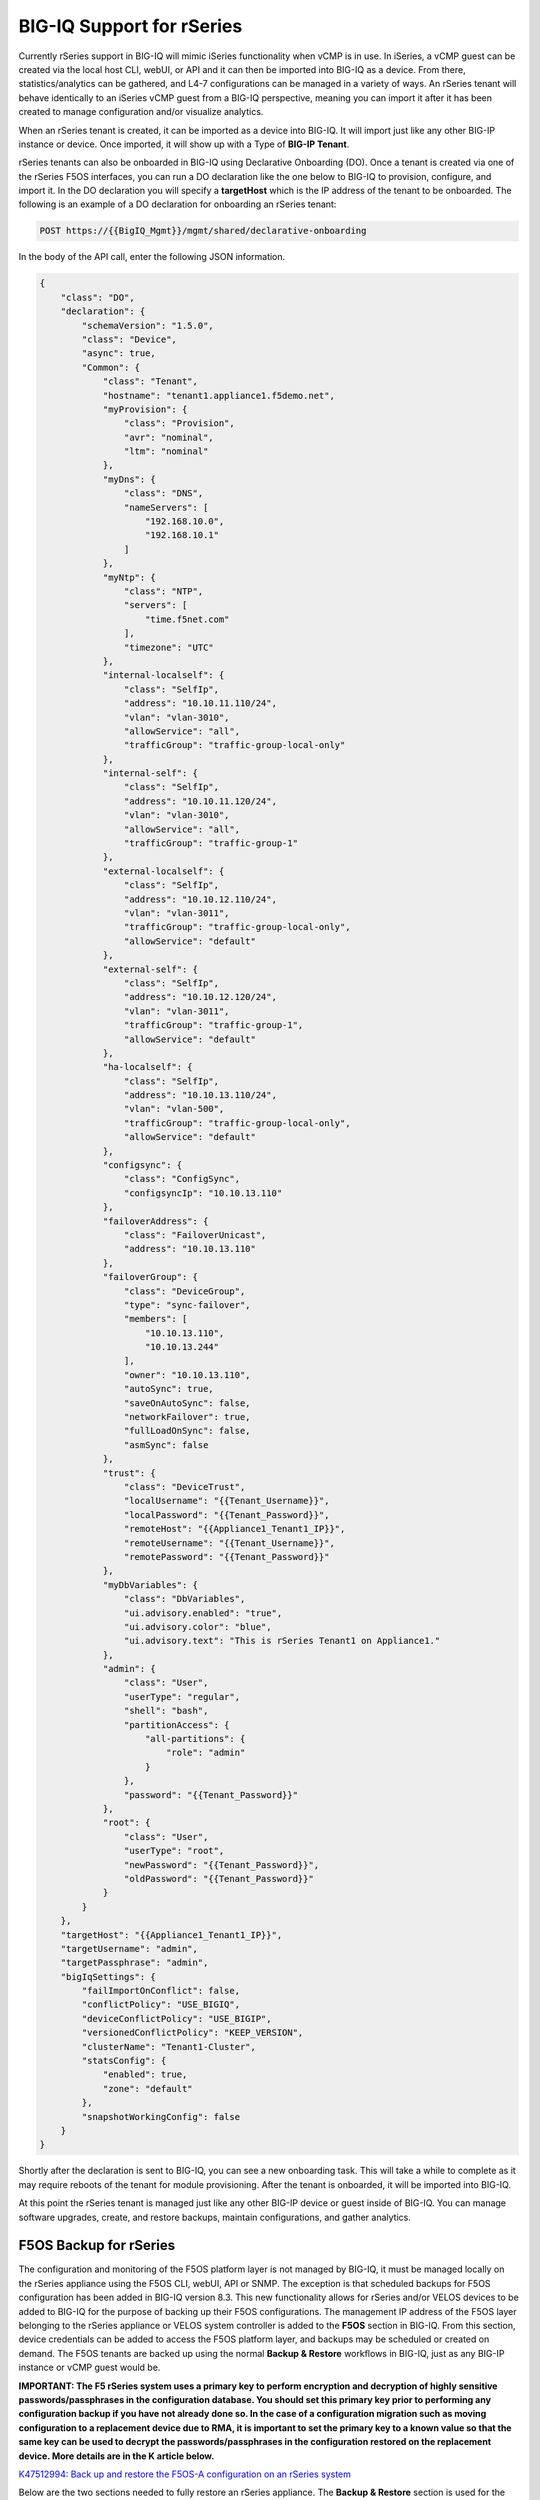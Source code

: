 ==========================
BIG-IQ Support for rSeries
==========================

Currently rSeries support in BIG-IQ will mimic iSeries functionality when vCMP is in use. In iSeries, a vCMP guest can be created via the local host CLI, webUI, or API and it can then be imported into BIG-IQ as a device. From there, statistics/analytics can be gathered, and L4-7 configurations can be managed in a variety of ways. An rSeries tenant will behave identically to an iSeries vCMP guest from a BIG-IQ perspective, meaning you can import it after it has been created to manage configuration and/or visualize analytics.

When an rSeries tenant is created, it can be imported as a device into BIG-IQ. It will import just like any other BIG-IP instance or device.  Once imported, it will show up with a Type of **BIG-IP Tenant**.

.. image:: images/bigiq_support_for_rseries/image1.png
  :align: center
  :scale: 70%

rSeries tenants can also be onboarded in BIG-IQ using Declarative Onboarding (DO). Once a tenant is created via one of the rSeries F5OS interfaces, you can run a DO declaration like the one below to BIG-IQ to provision, configure, and import it. In the DO declaration you will specify a **targetHost** which is the IP address of the tenant to be onboarded. The following is an example of a DO declaration for onboarding an rSeries tenant:

.. code-block:: bash

    POST https://{{BigIQ_Mgmt}}/mgmt/shared/declarative-onboarding

In the body of the API call, enter the following JSON information.

.. code-block:: json

    {
        "class": "DO",
        "declaration": {
            "schemaVersion": "1.5.0",
            "class": "Device",
            "async": true,
            "Common": {
                "class": "Tenant",
                "hostname": "tenant1.appliance1.f5demo.net",
                "myProvision": {
                    "class": "Provision",
                    "avr": "nominal",
                    "ltm": "nominal"
                },
                "myDns": {
                    "class": "DNS",
                    "nameServers": [
                        "192.168.10.0",
                        "192.168.10.1"
                    ]
                },
                "myNtp": {
                    "class": "NTP",
                    "servers": [
                        "time.f5net.com"
                    ],
                    "timezone": "UTC"
                },
                "internal-localself": {
                    "class": "SelfIp",
                    "address": "10.10.11.110/24",
                    "vlan": "vlan-3010",
                    "allowService": "all",
                    "trafficGroup": "traffic-group-local-only"
                },
                "internal-self": {
                    "class": "SelfIp",
                    "address": "10.10.11.120/24",
                    "vlan": "vlan-3010",
                    "allowService": "all",
                    "trafficGroup": "traffic-group-1"
                },
                "external-localself": {
                    "class": "SelfIp",
                    "address": "10.10.12.110/24",
                    "vlan": "vlan-3011",
                    "trafficGroup": "traffic-group-local-only",
                    "allowService": "default"
                },
                "external-self": {
                    "class": "SelfIp",
                    "address": "10.10.12.120/24",
                    "vlan": "vlan-3011",
                    "trafficGroup": "traffic-group-1",
                    "allowService": "default"
                },
                "ha-localself": {
                    "class": "SelfIp",
                    "address": "10.10.13.110/24",
                    "vlan": "vlan-500",
                    "trafficGroup": "traffic-group-local-only",
                    "allowService": "default"
                },
                "configsync": {
                    "class": "ConfigSync",
                    "configsyncIp": "10.10.13.110"
                },
                "failoverAddress": {
                    "class": "FailoverUnicast",
                    "address": "10.10.13.110"
                },
                "failoverGroup": {
                    "class": "DeviceGroup",
                    "type": "sync-failover",
                    "members": [
                        "10.10.13.110",
                        "10.10.13.244"
                    ],
                    "owner": "10.10.13.110",
                    "autoSync": true,
                    "saveOnAutoSync": false,
                    "networkFailover": true,
                    "fullLoadOnSync": false,
                    "asmSync": false
                },
                "trust": {
                    "class": "DeviceTrust",
                    "localUsername": "{{Tenant_Username}}",
                    "localPassword": "{{Tenant_Password}}",
                    "remoteHost": "{{Appliance1_Tenant1_IP}}",
                    "remoteUsername": "{{Tenant_Username}}",
                    "remotePassword": "{{Tenant_Password}}"
                },
                "myDbVariables": {
                    "class": "DbVariables",
                    "ui.advisory.enabled": "true",
                    "ui.advisory.color": "blue",
                    "ui.advisory.text": "This is rSeries Tenant1 on Appliance1."
                },
                "admin": {
                    "class": "User",
                    "userType": "regular",
                    "shell": "bash",
                    "partitionAccess": {
                        "all-partitions": {
                            "role": "admin"
                        }
                    },
                    "password": "{{Tenant_Password}}"
                },
                "root": {
                    "class": "User",
                    "userType": "root",
                    "newPassword": "{{Tenant_Password}}",
                    "oldPassword": "{{Tenant_Password}}"
                }
            }
        },
        "targetHost": "{{Appliance1_Tenant1_IP}}",
        "targetUsername": "admin",
        "targetPassphrase": "admin",
        "bigIqSettings": {
            "failImportOnConflict": false,
            "conflictPolicy": "USE_BIGIQ",
            "deviceConflictPolicy": "USE_BIGIP",
            "versionedConflictPolicy": "KEEP_VERSION",
            "clusterName": "Tenant1-Cluster",
            "statsConfig": {
                "enabled": true,
                "zone": "default"
            },
            "snapshotWorkingConfig": false
        }
    }

Shortly after the declaration is sent to BIG-IQ, you can see a new onboarding task. This will take a while to complete as it may require reboots of the tenant for module provisioning. After the tenant is onboarded, it will be imported into BIG-IQ.

.. image:: images/bigiq_support_for_rseries/image2.png
  :align: center
  :scale: 70%

At this point the rSeries tenant is managed just like any other BIG-IP device or guest inside of BIG-IQ. You can manage software upgrades, create, and restore backups, maintain configurations, and gather analytics.

F5OS Backup for rSeries
==========================

The configuration and monitoring of the F5OS platform layer is not managed by BIG-IQ, it must be managed locally on the rSeries appliance using the F5OS CLI, webUI, API or SNMP. The exception is that scheduled backups for F5OS configuration has been added in BIG-IQ version 8.3. This new functionality allows for rSeries and/or VELOS devices to be added to BIG-IQ for the purpose of backing up their F5OS configurations. The management IP address of the F5OS layer belonging to the rSeries appliance or VELOS system controller is added to the **F5OS** section in BIG-IQ. From this section, device credentials can be added to access the F5OS platform layer, and backups may be scheduled or created on demand. The F5OS tenants are backed up using the normal **Backup & Restore** workflows in BIG-IQ, just as any BIG-IP instance or vCMP guest would be.

**IMPORTANT: The F5 rSeries system uses a primary key to perform encryption and decryption of highly sensitive passwords/passphrases in the configuration database. You should set this primary key prior to performing any configuration backup if you have not already done so. In the case of a configuration migration such as moving configuration to a replacement device due to RMA, it is important to set the primary key to a known value so that the same key can be used to decrypt the passwords/passphrases in the configuration restored on the replacement device. More details are in the K article below.** 

`K47512994: Back up and restore the F5OS-A configuration on an rSeries system <https://support.f5.com/csp/article/K47512994>`_

Below are the two sections needed to fully restore an rSeries appliance. The **Backup & Restore** section is used for the F5OS tenants, and the **F5OS** section is used to backup the F5OS platform layer. 

.. image:: images/bigiq_support_for_rseries/image3.png
  :align: center
  :scale: 70%

Below is an example of a scheduled backup where VELOS and/or rSeries devices can be added to a scheduled backup. This will backup the F5OS platform layer only, F5OS tenants are backed up using the normal **Backup & Restore** workflows in BIG-IQ. 

.. image:: images/bigiq_support_for_rseries/image4.png
  :align: center
  :scale: 70%

If a restore of the F5OS layer needs to occur, this is not facilitated from BIG-IQ. You will need to download the saved backup you wish to restore for F5OS from the BIG-IQ system, and then follow the restoration procedures as outlined in the article below.

`K47512994: Back up and restore the F5OS-A configuration on an rSeries system <https://support.f5.com/csp/article/K47512994>`_

Note: You will need to have the passwords used to encrypt the primary key before restoring the F5OS configuration. Tenant configurations are restored separately from the F5OS layer.